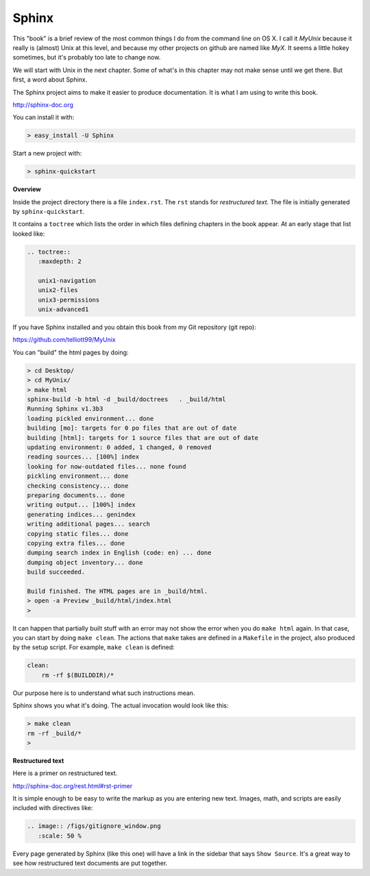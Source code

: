 .. _sphinx:

######
Sphinx
######


This "book" is a brief review of the most common things I do from the command line on OS X.  I call it *MyUnix* because it really is (almost) Unix at this level, and because my other projects on github are named like *MyX*.  It seems a little hokey sometimes, but it's probably too late to change now.

We will start with Unix in the next chapter.  Some of what's in this chapter may not make sense until we get there.  But first, a word about Sphinx.

The Sphinx project aims to make it easier to produce documentation.  It is what I am using to write this book.

http://sphinx-doc.org

You can install it with:

.. sourcecode:: bash

    > easy_install -U Sphinx

Start a new project with:

.. sourcecode:: bash

    > sphinx-quickstart

**Overview**

Inside the project directory there is a file ``index.rst``.  The ``rst`` stands for *restructured text*.  The file is initially generated by ``sphinx-quickstart``.

It contains a ``toctree`` which lists the order in which files defining chapters in the book appear.  At an early stage that list looked like:

.. sourcecode:: rst

    .. toctree::
       :maxdepth: 2

       unix1-navigation
       unix2-files
       unix3-permissions
       unix-advanced1

If you have Sphinx installed and you obtain this book from my Git repository (git repo):

https://github.com/telliott99/MyUnix

You can "build" the html pages by doing:

.. sourcecode:: rst

    > cd Desktop/
    > cd MyUnix/
    > make html
    sphinx-build -b html -d _build/doctrees   . _build/html
    Running Sphinx v1.3b3
    loading pickled environment... done
    building [mo]: targets for 0 po files that are out of date
    building [html]: targets for 1 source files that are out of date
    updating environment: 0 added, 1 changed, 0 removed
    reading sources... [100%] index                             
    looking for now-outdated files... none found
    pickling environment... done
    checking consistency... done
    preparing documents... done
    writing output... [100%] index                              
    generating indices... genindex
    writing additional pages... search
    copying static files... done
    copying extra files... done
    dumping search index in English (code: en) ... done
    dumping object inventory... done
    build succeeded.

    Build finished. The HTML pages are in _build/html.
    > open -a Preview _build/html/index.html 
    > 

It can happen that partially built stuff with an error may not show the error when you do ``make html`` again.  In that case, you can start by doing ``make clean``.  The actions that ``make`` takes are defined in a ``Makefile`` in the project, also produced by the setup script.  For example, ``make clean`` is defined:

.. sourcecode:: bash

    clean:
    	rm -rf $(BUILDDIR)/*

Our purpose here is to understand what such instructions mean.

Sphinx shows you what it's doing.  The actual invocation would look like this:

.. sourcecode:: bash

    > make clean
    rm -rf _build/*
    >

**Restructured text**

Here is a primer on restructured text.

http://sphinx-doc.org/rest.html#rst-primer

It is simple enough to be easy to write the markup as you are entering new text.  Images, math, and scripts are easily included with directives like:

.. sourcecode:: rst

    .. image:: /figs/gitignore_window.png
       :scale: 50 %

Every page generated by Sphinx (like this one) will have a link in the sidebar that says ``Show Source``.  It's a great way to see how restructured text documents are put together.

    
